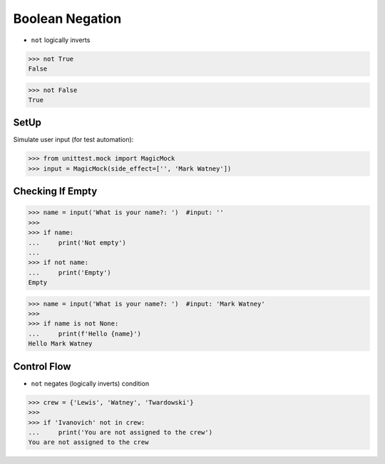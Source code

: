 Boolean Negation
================
* ``not`` logically inverts

>>> not True
False

>>> not False
True


SetUp
-----
Simulate user input (for test automation):

>>> from unittest.mock import MagicMock
>>> input = MagicMock(side_effect=['', 'Mark Watney'])


Checking If Empty
-----------------
>>> name = input('What is your name?: ')  #input: ''
>>>
>>> if name:
...     print('Not empty')
...
>>> if not name:
...     print('Empty')
Empty


>>> name = input('What is your name?: ')  #input: 'Mark Watney'
>>>
>>> if name is not None:
...     print(f'Hello {name}')
Hello Mark Watney


Control Flow
------------
* ``not`` negates (logically inverts) condition

>>> crew = {'Lewis', 'Watney', 'Twardowski'}
>>>
>>> if 'Ivanovich' not in crew:
...     print('You are not assigned to the crew')
You are not assigned to the crew



.. todo:: Assignments
